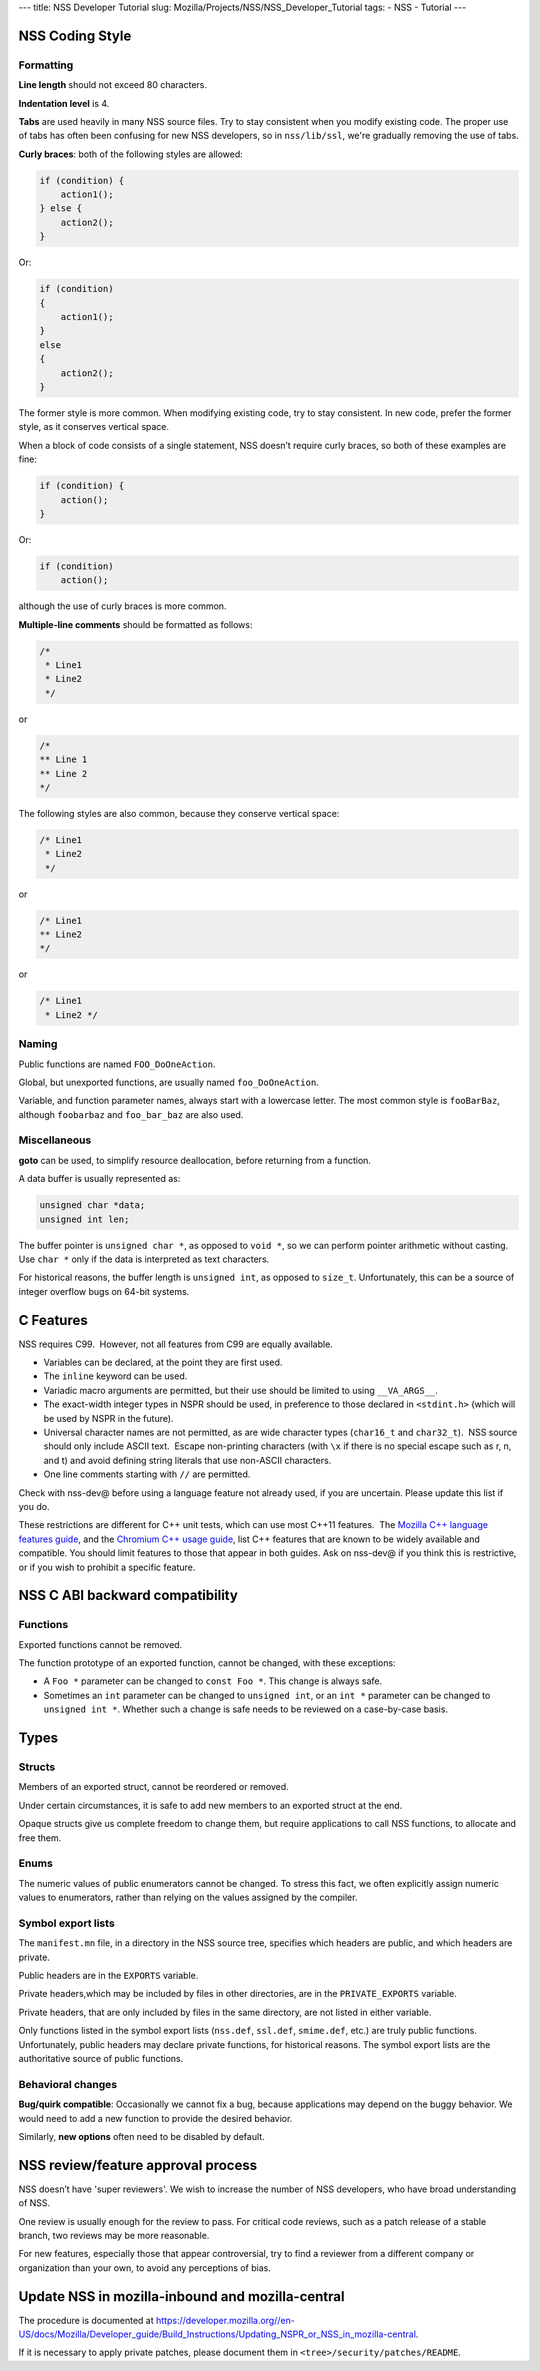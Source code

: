 --- title: NSS Developer Tutorial slug:
Mozilla/Projects/NSS/NSS_Developer_Tutorial tags: - NSS - Tutorial ---

.. _NSS_Coding_Style:

NSS Coding Style
----------------

.. _Formatting:

Formatting
~~~~~~~~~~

**Line length** should not exceed 80 characters.

**Indentation level** is 4.

**Tabs** are used heavily in many NSS source files. Try to stay
consistent when you modify existing code. The proper use of tabs has
often been confusing for new NSS developers, so in ``nss/lib/ssl``,
we're gradually removing the use of tabs.

**Curly braces**: both of the following styles are allowed:

.. code:: brush:

   if (condition) {
       action1();
   } else {
       action2();
   }

Or:

.. code:: brush:

   if (condition)
   {
       action1();
   }
   else
   {
       action2();
   }

The former style is more common. When modifying existing code, try to
stay consistent. In new code, prefer the former style, as it conserves
vertical space.

When a block of code consists of a single statement, NSS doesn’t require
curly braces, so both of these examples are fine:

.. code:: brush:

   if (condition) {
       action();
   }

Or:

.. code:: brush:

   if (condition)
       action();

although the use of curly braces is more common.

**Multiple-line comments** should be formatted as follows:

.. code:: brush:

   /*
    * Line1
    * Line2
    */ 

or

.. code:: brush:

   /*
   ** Line 1
   ** Line 2
   */

The following styles are also common, because they conserve vertical
space:

.. code:: brush:

   /* Line1
    * Line2
    */

or

.. code:: brush:

   /* Line1
   ** Line2
   */

or

.. code:: brush:

   /* Line1
    * Line2 */

.. _Naming:

Naming
~~~~~~

Public functions are named ``FOO_DoOneAction``.

Global, but unexported functions, are usually named ``foo_DoOneAction``.

Variable, and function parameter names, always start with a lowercase
letter. The most common style is ``fooBarBaz``, although ``foobarbaz``
and ``foo_bar_baz`` are also used.

.. _Miscellaneous:

Miscellaneous
~~~~~~~~~~~~~

**goto** can be used, to simplify resource deallocation, before
returning from a function.

A data buffer is usually represented as:

.. code:: brush:

   unsigned char *data;
   unsigned int len;

The buffer pointer is ``unsigned char *``, as opposed to ``void *``, so
we can perform pointer arithmetic without casting. Use ``char *`` only
if the data is interpreted as text characters.

For historical reasons, the buffer length is ``unsigned int``, as
opposed to ``size_t``. Unfortunately, this can be a source of integer
overflow bugs on 64-bit systems.

.. _C_Features:

C Features
----------

NSS requires C99.  However, not all features from C99 are equally
available.

-  Variables can be declared, at the point they are first used.
-  The ``inline`` keyword can be used.
-  Variadic macro arguments are permitted, but their use should be
   limited to using ``__VA_ARGS__``.
-  The exact-width integer types in NSPR should be used, in preference
   to those declared in ``<stdint.h>`` (which will be used by NSPR in
   the future).
-  Universal character names are not permitted, as are wide character
   types (``char16_t`` and ``char32_t``).  NSS source should only
   include ASCII text.  Escape non-printing characters (with ``\x`` if
   there is no special escape such as \r, \n, and \t) and avoid
   defining string literals that use non-ASCII characters.
-  One line comments starting with ``//`` are permitted.

Check with nss-dev@ before using a language feature not already used, if
you are uncertain. Please update this list if you do.

These restrictions are different for C++ unit tests, which can use most
C++11 features.  The `Mozilla C++ language features
guide </en-US/docs/Using_CXX_in_Mozilla_code>`__, and the `Chromium C++
usage guide <https://chromium-cpp.appspot.com/>`__, list C++ features
that are known to be widely available and compatible. You should limit
features to those that appear in both guides. Ask on nss-dev@ if you
think this is restrictive, or if you wish to prohibit a specific
feature.

.. _NSS_C_ABI_backward_compatibility:

NSS C ABI backward compatibility
--------------------------------

.. _Functions:

Functions
~~~~~~~~~

Exported functions cannot be removed.

The function prototype of an exported function, cannot be changed, with
these exceptions:

-  A ``Foo *`` parameter can be changed to ``const Foo *``. This change
   is always safe.

-  Sometimes an ``int`` parameter can be changed to ``unsigned int``, or
   an ``int *`` parameter can be changed to ``unsigned int *``. Whether
   such a change is safe needs to be reviewed on a case-by-case basis.

.. _Types:

Types
-----

.. _Structs:

Structs
~~~~~~~

Members of an exported struct, cannot be reordered or removed.

Under certain circumstances, it is safe to add new members to an
exported struct at the end.

Opaque structs give us complete freedom to change them, but require
applications to call NSS functions, to allocate and free them.

.. _Enums:

Enums
~~~~~

The numeric values of public enumerators cannot be changed. To stress
this fact, we often explicitly assign numeric values to enumerators,
rather than relying on the values assigned by the compiler.

.. _Symbol_export_lists:

Symbol export lists
~~~~~~~~~~~~~~~~~~~

The ``manifest.mn`` file, in a directory in the NSS source tree,
specifies which headers are public, and which headers are private.

Public headers are in the ``EXPORTS`` variable.

Private headers,which may be included by files in other directories, are
in the ``PRIVATE_EXPORTS`` variable.

Private headers, that are only included by files in the same directory,
are not listed in either variable.

Only functions listed in the symbol export lists (``nss.def``,
``ssl.def``, ``smime.def``, etc.) are truly public functions.
Unfortunately, public headers may declare private functions, for
historical reasons. The symbol export lists are the authoritative source
of public functions.

.. _Behavioral_changes:

Behavioral changes
~~~~~~~~~~~~~~~~~~

**Bug/quirk compatible**: Occasionally we cannot fix a bug, because
applications may depend on the buggy behavior. We would need to add a
new function to provide the desired behavior.

Similarly, **new options** often need to be disabled by default.

.. _NSS_reviewfeature_approval_process:

NSS review/feature approval process
-----------------------------------

NSS doesn’t have 'super reviewers'. We wish to increase the number of
NSS developers, who have broad understanding of NSS.

One review is usually enough for the review to pass. For critical code
reviews, such as a patch release of a stable branch, two reviews may be
more reasonable.

For new features, especially those that appear controversial, try to
find a reviewer from a different company or organization than your own,
to avoid any perceptions of bias.

.. _Update_NSS_in_mozilla-inbound_and_mozilla-central:

Update NSS in mozilla-inbound and mozilla-central
-------------------------------------------------

The procedure is documented at
`https://developer.mozilla.org//en-US/docs/Mozilla/Developer_guide/Build_Instructions/Updating_NSPR_or_NSS_in_mozilla-central </en-US/docs/Mozilla/Developer_guide/Build_Instructions/Updating_NSPR_or_NSS_in_mozilla-central>`__.

If it is necessary to apply private patches, please document them in
``<tree>/security/patches/README``.
